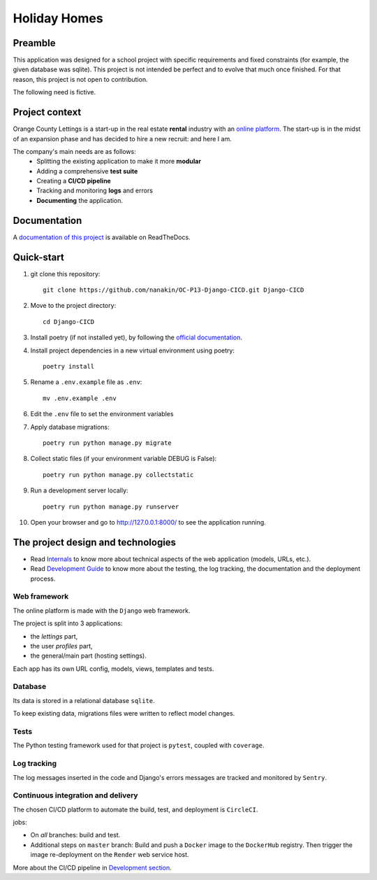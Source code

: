 =============
Holiday Homes
=============

|build-status| |docs|

.. |build-status| image:: https://dl.circleci.com/status-badge/img/circleci/CVZEF2DgaEvNNLCtk1cBjE/hyQGadU9yQwGaXQDDaWPU/tree/master.svg?style=shield&circle-token=122a67c5e3a0cf8dc592279f806555298adcb627
    :target: https://dl.circleci.com/status-badge/redirect/circleci/CVZEF2DgaEvNNLCtk1cBjE/hyQGadU9yQwGaXQDDaWPU/tree/master
    :alt: Build Status


.. |docs| image:: https://readthedocs.org/projects/holiday-homes/badge/?version=latest
    :target: https://holiday-homes.readthedocs.io/en/latest/?badge=latest
    :alt: Documentation Status

Preamble
========

This application was designed for a school project with specific requirements and fixed constraints (for example, the given database was sqlite).
This project is not intended be perfect and to evolve that much once finished. 
For that reason, this project is not open to contribution.

The following need is fictive.

Project context
===============
Orange County Lettings is a start-up in the real estate **rental** industry with an `online platform <https://holidays-homes.onrender.com/>`_.
The start-up is in the midst of an expansion phase and has decided to hire a new recruit: and here I am. 

.. image:: https://github.com/nanakin/OC-P13-Django-CICD/assets/14202917/992d4714-36a2-4970-bcf5-ffd791fb5161
   :width: 60
   :align: center

The company's main needs are as follows:
    - Splitting the existing application to make it more **modular**
    - Adding a comprehensive **test suite**
    - Creating a **CI/CD pipeline**
    - Tracking and monitoring **logs** and errors
    - **Documenting** the application.

Documentation
=============
A `documentation of this project <https://holiday-homes.readthedocs.io/en/latest/>`_ is available on ReadTheDocs.

Quick-start
===========
.. inclusion-marker-do-not-remove

#. git clone this repository::

        git clone https://github.com/nanakin/OC-P13-Django-CICD.git Django-CICD

#. Move to the project directory::

        cd Django-CICD

#. Install poetry (if not installed yet), by following the `official documentation <https://python-poetry.org/docs/#installation>`_.

#. Install project dependencies in a new virtual environment using poetry::

        poetry install

#. Rename a ``.env.example`` file as ``.env``::

        mv .env.example .env

#. Edit the ``.env`` file to set the environment variables

#. Apply database migrations::

        poetry run python manage.py migrate


#. Collect static files (if your environment variable DEBUG is False)::

        poetry run python manage.py collectstatic

#. Run a development server locally::

        poetry run python manage.py runserver

#. Open your browser and go to  `<http://127.0.0.1:8000/>`_ to see the application running.

.. quickstart-end-marker

The project design and technologies
====================================

* Read `Internals <https://holiday-homes.readthedocs.io/en/latest/internal/modules.html/>`_ to know more about technical aspects of the web application (models, URLs, etc.).
* Read `Development Guide <https://holiday-homes.readthedocs.io/en/latest/internal/modules.html/>`_ to know more about the testing, the log tracking, the documentation and the deployment process.

Web framework
-------------
The online platform is made with the ``Django`` web framework.

The project is split into 3 applications:

* the *lettings* part,
* the user *profiles* part,
* the general/main part (hosting settings).

Each app has its own URL config, models, views, templates and tests.

Database
--------
Its data is stored in a relational database ``sqlite``.

To keep existing data, migrations files were written to reflect model changes.

Tests
-----
The Python testing framework used for that project is ``pytest``, coupled with ``coverage``.

Log tracking
------------
The log messages inserted in the code and Django's errors messages are tracked and monitored by ``Sentry``.

Continuous integration and delivery
-----------------------------------

The chosen CI/CD platform to automate the build, test, and deployment is ``CircleCI``.


jobs:

* On *all* branches: build and test.
* Additional steps on ``master`` branch: Build and push a ``Docker`` image to the ``DockerHub`` registry. Then trigger the image re-deployment on the ``Render`` web service host.

More about the CI/CD pipeline in `Development section <https://holiday-homes.readthedocs.io/en/latest/development.html>`_.

